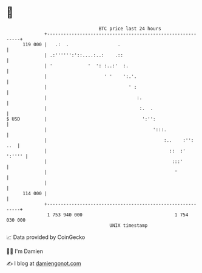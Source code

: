 * 👋

#+begin_example
                                     BTC price last 24 hours                    
                 +------------------------------------------------------------+ 
         119 000 |   .:  .                  .                                 | 
                 | .:'''''':'::....:..:    .::                                | 
                 | '             '  ': :..:'  :.                              | 
                 |                     ' '    ':.'.                           | 
                 |                              ' :                           | 
                 |                                 :.                         | 
                 |                                  :.  .                     | 
   $ USD         |                                   ':'':                    | 
                 |                                       ':::.                | 
                 |                                           :..    :'':  ..  | 
                 |                                             ::  :'  ':'''' | 
                 |                                              :::'          | 
                 |                                               '            | 
                 |                                                            | 
         114 000 |                                                            | 
                 +------------------------------------------------------------+ 
                  1 753 940 000                                  1 754 030 000  
                                         UNIX timestamp                         
#+end_example
📈 Data provided by CoinGecko

🧑‍💻 I'm Damien

✍️ I blog at [[https://www.damiengonot.com][damiengonot.com]]
